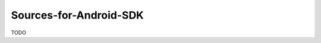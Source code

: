 .. spelling::

    Sources-for-Android-SDK

.. _pkg.Sources-for-Android-SDK:

Sources-for-Android-SDK
=======================

TODO
